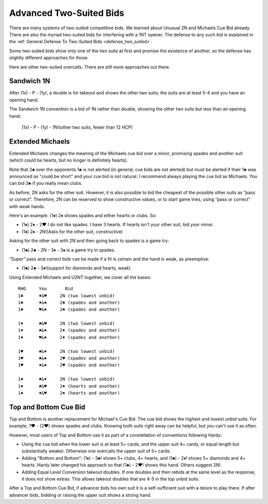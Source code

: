 
Advanced Two-Suited Bids
========================

.. _twosuitedbids:

.. index::advanced two-suited bids

There are many systems of two-suited competitive bids. We learned about Unusual 2N and 
Michaels Cue Bid already. There are also the myriad two-suited bids for 
interfering with a 1NT opener. The defense to any such bid is explained in 
the :ref:`General Defense To Two-Suited Bids <defense_two_suited>`. 

Some two-suited bids show only one of the two suits at first and promise the existence
of another, so the defense has slightly different approaches for those.

Here are other two-suited overcalls. There are still more approaches out there.

Sandwich 1N
-----------

.. index::
   pair: convention; Sandwich 1N
   pair: convention; takeout double

.. _Sandwich:

After (1x) - P - (1y), a double is for takeout and shows the other two suits;
the suits are at least 5-4 and you have an opening hand.

The Sandwich 1N convention is a bid of 1N rather than double, showing 
the other two suits but less than an opening hand:

    (1x) - P - (1y) - 1N!(other two suits, fewer than 12 HCP)
    
Extended Michaels
-----------------

.. _Extended_Michaels:

.. index::
   pair: convention; Extended Michael's
   single:two-suited bids

Extended Michaels changes the meaning of the Michaels cue bid over a minor, promising
spades and another suit (which could be hearts, but no longer is definitely hearts). 

Note that 2♣ over the opponents 1♣ is not alerted (in general, cue bids are not alerted) 
but must be alerted if their 1♣ was announced as "could be short" and your cue bid is not 
natural.  I recommend always playing the cue bid as Michaels.  You can bid 3♣ if you 
really mean clubs.

As before, 2N asks for the other suit. However, it is also possible to
bid the cheapest of the possible other suits as “pass or correct”.
Therefore, 2N can be reserved to show constructive values, or to start
game tries, using “pass or correct” with weak hands.

Here's an example. (1♦) 2♦ shows spades and either hearts or clubs. So:

- (1♦) 2♦ - 2♥ I do not like spades. I have 3 hearts. If hearts isn't your other suit, 
  bid your minor.
- (1♦) 2♦ - 2N!(Asks for the other suit, constructive) 

Asking for the other suit with 2N and then going back to spades is a game try:

- (1♣) 2♣ - 2N - 3♦ - 3♠ is a game try in spades.

“Super” pass and correct bids can be made if a fit is certain and the
hand is weak, as preemptive:

- (1♣) 2♣ - 3♦!(support for diamonds and hearts, weak)
   
Using Extended Michaels and U2NT together, we cover all the bases::

   RHO     You       Bid
   1♣      ♦&♥     2N (two lowest unbid)
   1♣      ♦&♠     2♣ (spades and another)
   1♣      ♥&♠     2♣ (spades and another)

   1♦      ♣&♥     2N (two lowest unbid)
   1♦      ♣&♠     2♦ (spades and another)
   1♦      ♥&♠     2♦ (spades and another)
   
   1♥      ♣&♦     2N (two lowest unbid)
   1♥      ♣&♠     2♥ (spades and another)
   1♥      ♦&♠     2♥ (spades and another)
   
   1♠      ♣&♦     2N (two lowest unbid)
   1♠      ♣&♥     2♠ (hearts and another)
   1♠      ♦&♥     2♠ (hearts and another)

Top and Bottom Cue Bid
----------------------

.. index::
   pair: convention; Top and Bottom
   single:two-suited bids

Top and Bottom is another replacement for Michael's Cue Bid. The cue bid shows the highest
and lowest unbid suits.  For example, 1♥ - (2♥) shows spades and clubs. Knowing both
suits right away can be helpful, but you can't use it as often.

However, most users of Top and Bottom use it as part of a constellation of conventions
following Hardy:

* Using the cue bid when the lower suit is at least 5+ cards, and the upper suit 4+
  cards, or equal length but substantially weaker.  Otherwise one overcalls the upper
  suit of 5+ cards.
* Adding "Bottom and Bottom": (1♦) - 3♣! shows 5+ clubs, 4+ hearts, and (1♣) - 2♦! shows
  5+ diamonds and 4+ hearts. Hardy later changed his approach so that (1♣) - 2♥! shows
  this hand. Others suggest 2N!. 
* Adding Equal Level Conversion takeout doubles.  If one doubles and then rebids at the
  same level as the response, it does not show extras. This allows takeout doubles that
  are 4-5 in the top unbid suits. 

After a Top and Bottom Cue Bid, if advancer bids his own suit it is a self-sufficient suit
with a desire to play there. If after advancer bids, bidding or raising the upper suit
shows a strong hand.  


   



